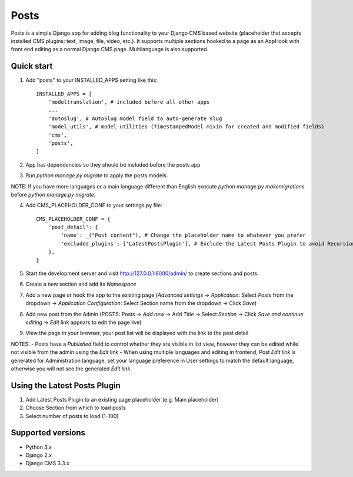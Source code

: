 =====
Posts
=====

Posts is a simple Django app for adding blog functionality to your Django CMS based website (placeholder that accepts installed CMS plugins: text, image, file, video, etc.). It supports multiple sections hooked to a page as an AppHook with front end editing as a normal Django CMS page. Multilanguage is also supported.

Quick start
-----------

1. Add "posts" to your INSTALLED_APPS setting like this::

    INSTALLED_APPS = [
        'modeltranslation', # included before all other apps
        ...
        'autoslug', # AutoSlug model field to auto-generate slug
        'model_utils', # model utilities (TimestampedModel mixin for created and modified fields)
        'cms',
        'posts',
    ]

2. App has dependencies so they should be included before the posts app

3. Run `python manage.py migrate` to apply the posts models. 

NOTE: If you have more languages or a main language different than English execute `python manage.py makemigrations` before `python manage.py migrate`.

4. Add CMS_PLACEHOLDER_CONF to your settings.py file::

    CMS_PLACEHOLDER_CONF = {
        'post_detail': {
            'name': _("Post content"), # Change the placeholder name to whatever you prefer
            'excluded_plugins': ['LatestPostsPlugin'], # Exclude the Latest Posts Plugin to avoid Recursion Error
        },
    }

5. Start the development server and visit http://127.0.0.1:8000/admin/ to create sections and posts.

6. Create a new section and add its `Namespace`

7. Add a new page or hook the app to the existing page (`Advanced settings` -> `Application`: Select `Posts` from the dropdown -> `Application Configuration`: Select Section name from the dropdown -> Click `Save`)

8. Add new post from the Admin (POSTS: Posts -> `Add new` -> Add `Title` -> Select `Section` -> Click `Save and continue editing` -> `Edit` link appears to edit the page live)

9. View the page in your browser, your post list will be displayed with the link to the post detail

NOTES:
- Posts have a `Published` field to control whether they are visible in list view, however they can be edited while not visible from the admin using the `Edit` link
- When using multiple languages and editing in frontend, Post *Edit link* is generated for Administration language, set your language preference in User settings to match the default language, otherwise you will not see the generated *Edit link*

Using the Latest Posts Plugin
-----------
1. Add Latest Posts Plugin to an existing page placeholder (e.g. Main placeholder)
2. Choose Section from which to load posts
3. Select number of posts to load (1-100)

Supported versions
-----------
- Python 3.x
- Django 2.x
- Django CMS 3.3.x
